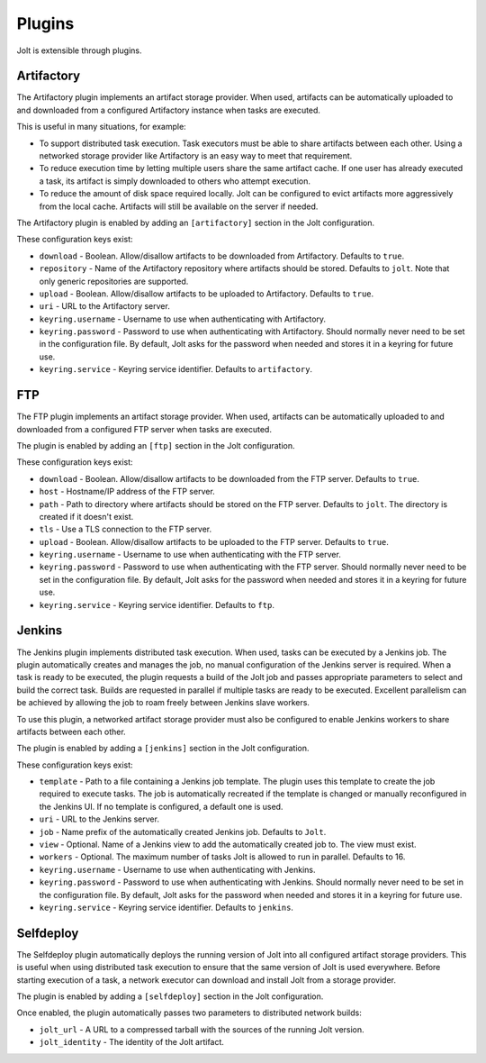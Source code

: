 Plugins
=======

Jolt is extensible through plugins.


Artifactory
-----------

The Artifactory plugin implements an artifact storage provider. When used,
artifacts can be automatically uploaded to and downloaded from a configured
Artifactory instance when tasks are executed.

This is useful in many situations, for example:

- To support distributed task execution. Task executors must be
  able to share artifacts between each other. Using a networked storage
  provider like Artifactory is an easy way to meet that requirement.

- To reduce execution time by letting multiple users share the same artifact
  cache. If one user has already executed a task, its artifact is simply
  downloaded to others who attempt execution.

- To reduce the amount of disk space required locally. Jolt can be configured
  to evict artifacts more aggressively from the local cache. Artifacts will
  still be available on the server if needed.

The Artifactory plugin is enabled by adding an ``[artifactory]`` section in
the Jolt configuration.

These configuration keys exist:

* ``download`` -
  Boolean. Allow/disallow artifacts to be downloaded from Artifactory.
  Defaults to ``true``.

* ``repository`` -
  Name of the Artifactory repository where artifacts should be stored.
  Defaults to ``jolt``. Note that only generic repositories are supported.

* ``upload`` -
  Boolean. Allow/disallow artifacts to be uploaded to Artifactory.
  Defaults to ``true``.

* ``uri`` -
  URL to the Artifactory server.

* ``keyring.username`` -
  Username to use when authenticating with Artifactory.

* ``keyring.password`` -
  Password to use when authenticating with Artifactory. Should normally
  never need to be set in the configuration file. By default, Jolt asks
  for the password when needed and stores it in a keyring for future use.

* ``keyring.service`` -
  Keyring service identifier. Defaults to ``artifactory``.


FTP
-----------

The FTP plugin implements an artifact storage provider. When used,
artifacts can be automatically uploaded to and downloaded from a configured
FTP server when tasks are executed.

The plugin is enabled by adding an ``[ftp]`` section in
the Jolt configuration.

These configuration keys exist:

* ``download`` -
  Boolean. Allow/disallow artifacts to be downloaded from the FTP server.
  Defaults to ``true``.

* ``host`` -
  Hostname/IP address of the FTP server.

* ``path`` -
  Path to directory where artifacts should be stored on the FTP server.
  Defaults to ``jolt``. The directory is created if it doesn't exist.

* ``tls`` -
  Use a TLS connection to the FTP server.

* ``upload`` -
  Boolean. Allow/disallow artifacts to be uploaded to the FTP server.
  Defaults to ``true``.

* ``keyring.username`` -
  Username to use when authenticating with the FTP server.

* ``keyring.password`` -
  Password to use when authenticating with the FTP server. Should normally
  never need to be set in the configuration file. By default, Jolt asks
  for the password when needed and stores it in a keyring for future use.

* ``keyring.service`` -
  Keyring service identifier. Defaults to ``ftp``.


Jenkins
-------

The Jenkins plugin implements distributed task execution. When used,
tasks can be executed by a Jenkins job. The plugin automatically
creates and manages the job, no manual configuration of the Jenkins
server is required. When a task is ready to be executed, the plugin
requests a build of the Jolt job and passes appropriate parameters
to select and build the correct task. Builds are requested in
parallel if multiple tasks are ready to be executed. Excellent
parallelism can be achieved by allowing the job to roam freely between
Jenkins slave workers.

To use this plugin, a networked artifact storage provider must also be
configured to enable Jenkins workers to share artifacts between
each other.

The plugin is enabled by adding a ``[jenkins]`` section in
the Jolt configuration.

These configuration keys exist:

* ``template`` -
  Path to a file containing a Jenkins job template. The plugin uses this
  template to create the job required to execute tasks. The job is
  automatically recreated if the template is changed or manually
  reconfigured in the Jenkins UI.
  If no template is configured, a default one is used.

* ``uri`` -
  URL to the Jenkins server.

* ``job`` -
  Name prefix of the automatically created Jenkins job. Defaults to ``Jolt``.

* ``view`` -
  Optional. Name of a Jenkins view to add the automatically created job to.
  The view must exist.

* ``workers`` -
  Optional. The maximum number of tasks Jolt is allowed to run in parallel.
  Defaults to 16.

* ``keyring.username`` -
  Username to use when authenticating with Jenkins.

* ``keyring.password`` -
  Password to use when authenticating with Jenkins. Should normally
  never need to be set in the configuration file. By default, Jolt asks
  for the password when needed and stores it in a keyring for future use.

* ``keyring.service`` -
  Keyring service identifier. Defaults to ``jenkins``.


Selfdeploy
-----------

The Selfdeploy plugin automatically deploys the running version of
Jolt into all configured artifact storage providers. This is useful
when using distributed task execution to ensure that the same
version of Jolt is used everywhere. Before starting execution of a
task, a network executor can download and install Jolt from a
storage provider.

The plugin is enabled by adding a ``[selfdeploy]`` section in
the Jolt configuration.

Once enabled, the plugin automatically passes two parameters to
distributed network builds:

- ``jolt_url`` -
  A URL to a compressed tarball with the sources of the running Jolt
  version.

- ``jolt_identity`` -
  The identity of the Jolt artifact.
